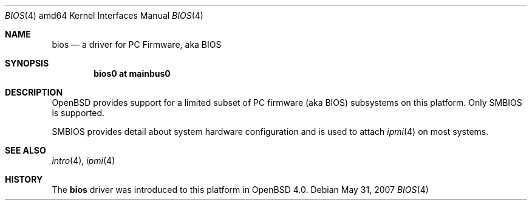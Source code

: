 .\"
.\" Copyright (c) 2001 Michael Shalayeff
.\" All rights reserved.
.\"
.\" Redistribution and use in source and binary forms, with or without
.\" modification, are permitted provided that the following conditions
.\" are met:
.\" 1. Redistributions of source code must retain the above copyright
.\"    notice, this list of conditions and the following disclaimer.
.\" 2. Redistributions in binary form must reproduce the above copyright
.\"    notice, this list of conditions and the following disclaimer in the
.\"    documentation and/or other materials provided with the distribution.
.\"
.\" THIS SOFTWARE IS PROVIDED BY THE AUTHOR ``AS IS'' AND ANY EXPRESS OR
.\" IMPLIED WARRANTIES, INCLUDING, BUT NOT LIMITED TO, THE IMPLIED WARRANTIES
.\" OF MERCHANTABILITY AND FITNESS FOR A PARTICULAR PURPOSE ARE DISCLAIMED.
.\" IN NO EVENT SHALL THE AUTHOR BE LIABLE FOR ANY DIRECT, INDIRECT,
.\" INCIDENTAL, SPECIAL, EXEMPLARY, OR CONSEQUENTIAL DAMAGES (INCLUDING, BUT
.\" NOT LIMITED TO, PROCUREMENT OF SUBSTITUTE GOODS OR SERVICES; LOSS OF MIND,
.\" USE, DATA, OR PROFITS; OR BUSINESS INTERRUPTION) HOWEVER CAUSED AND ON ANY
.\" THEORY OF LIABILITY, WHETHER IN CONTRACT, STRICT LIABILITY, OR TORT
.\" (INCLUDING NEGLIGENCE OR OTHERWISE) ARISING IN ANY WAY OUT OF THE USE OF
.\" THIS SOFTWARE, EVEN IF ADVISED OF THE POSSIBILITY OF SUCH DAMAGE.
.\"
.Dd $Mdocdate: May 31 2007 $
.Dt BIOS 4 amd64
.Os
.Sh NAME
.Nm bios
.Nd a driver for PC Firmware, aka BIOS
.Sh SYNOPSIS
.Cd "bios0 at mainbus0"
.Sh DESCRIPTION
.Ox
provides support for a limited subset of PC firmware (aka BIOS) subsystems
on this platform.
Only SMBIOS is supported.
.Pp
SMBIOS provides detail about system hardware configuration
and is used to attach
.Xr ipmi 4
on most systems.
.Sh SEE ALSO
.Xr intro 4 ,
.Xr ipmi 4
.Sh HISTORY
The
.Nm
driver was introduced to this platform in
.Ox 4.0 .

